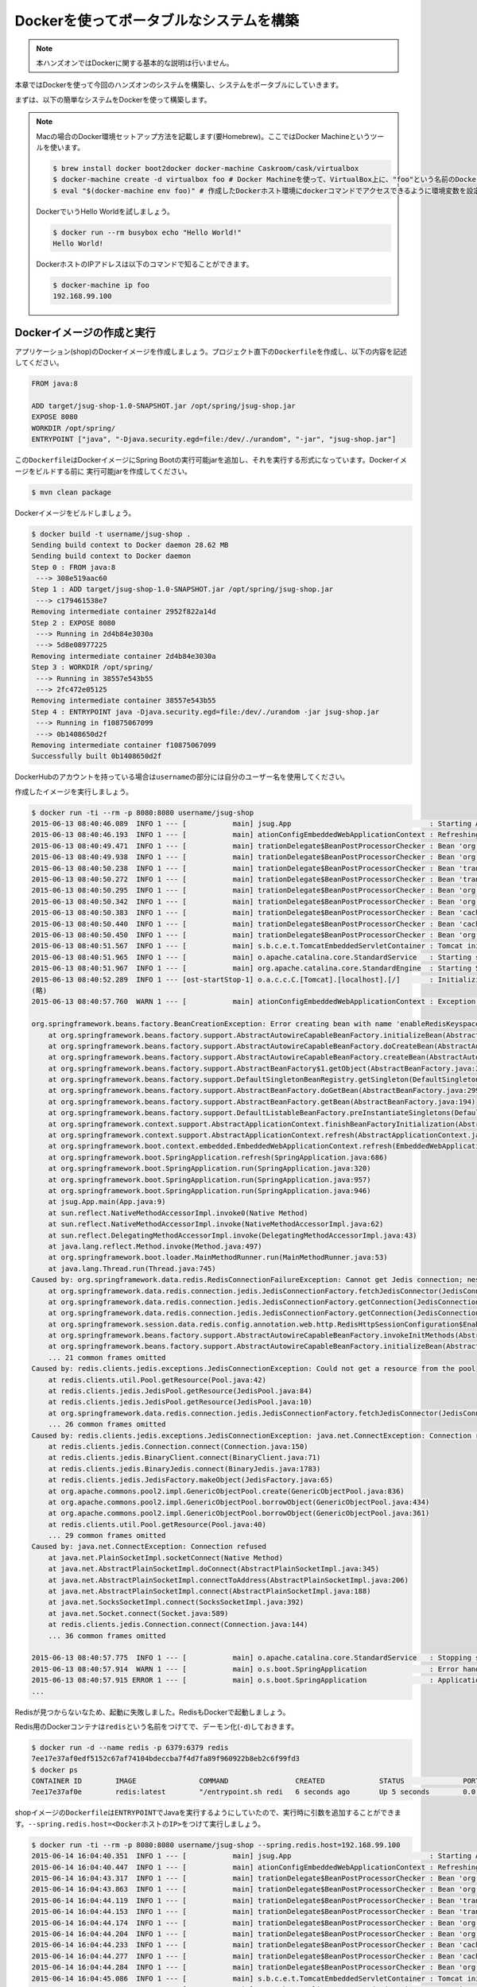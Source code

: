 Dockerを使ってポータブルなシステムを構築
********************************************************************************

.. note::

    本ハンズオンではDockerに関する基本的な説明は行いません。

本章ではDockerを使って今回のハンズオンのシステムを構築し、システムをポータブルにしていきます。

まずは、以下の簡単なシステムをDockerを使って構築します。

.. figure:: ./images/docker01.png
   :width: 60%


.. note::

    Macの場合のDocker環境セットアップ方法を記載します(要Homebrew)。ここではDocker Machineというツールを使います。

    .. code-block:: console

        $ brew install docker boot2docker docker-machine Caskroom/cask/virtualbox
        $ docker-machine create -d virtualbox foo # Docker Machineを使って、VirtualBox上に、"foo"という名前のDockerホスト環境を作成
        $ eval "$(docker-machine env foo)" # 作成したDockerホスト環境にdockerコマンドでアクセスできるように環境変数を設定

    DockerでいうHello Worldを試しましょう。

    .. code-block:: console

        $ docker run --rm busybox echo "Hello World!"
        Hello World!

    DockerホストのIPアドレスは以下のコマンドで知ることができます。

    .. code-block:: console

        $ docker-machine ip foo
        192.168.99.100

Dockerイメージの作成と実行
================================================================================


アプリケーション(shop)のDockerイメージを作成しましょう。プロジェクト直下の\ ``Dockerfile``\ を作成し、以下の内容を記述してください。

.. code-block:: bash

    FROM java:8

    ADD target/jsug-shop-1.0-SNAPSHOT.jar /opt/spring/jsug-shop.jar
    EXPOSE 8080
    WORKDIR /opt/spring/
    ENTRYPOINT ["java", "-Djava.security.egd=file:/dev/./urandom", "-jar", "jsug-shop.jar"]

この\ ``Dockerfile``\ はDockerイメージにSpring Bootの実行可能jarを追加し、それを実行する形式になっています。Dockerイメージをビルドする前に
実行可能jarを作成してください。

.. code-block:: console

    $ mvn clean package

Dockerイメージをビルドしましょう。

.. code-block:: console

    $ docker build -t username/jsug-shop .
    Sending build context to Docker daemon 28.62 MB
    Sending build context to Docker daemon
    Step 0 : FROM java:8
     ---> 308e519aac60
    Step 1 : ADD target/jsug-shop-1.0-SNAPSHOT.jar /opt/spring/jsug-shop.jar
     ---> c179461538e7
    Removing intermediate container 2952f822a14d
    Step 2 : EXPOSE 8080
     ---> Running in 2d4b84e3030a
     ---> 5d8e08977225
    Removing intermediate container 2d4b84e3030a
    Step 3 : WORKDIR /opt/spring/
     ---> Running in 38557e543b55
     ---> 2fc472e05125
    Removing intermediate container 38557e543b55
    Step 4 : ENTRYPOINT java -Djava.security.egd=file:/dev/./urandom -jar jsug-shop.jar
     ---> Running in f10875067099
     ---> 0b1408650d2f
    Removing intermediate container f10875067099
    Successfully built 0b1408650d2f

DockerHubのアカウントを持っている場合は\ ``username``\ の部分には自分のユーザー名を使用してください。

作成したイメージを実行しましょう。

.. code-block:: console

    $ docker run -ti --rm -p 8080:8080 username/jsug-shop
    2015-06-13 08:40:46.089  INFO 1 --- [           main] jsug.App                                 : Starting App v1.0-SNAPSHOT on 686975d5de64 with PID 1 (/opt/spring/jsug-shop.jar started by root in /opt/spring)
    2015-06-13 08:40:46.193  INFO 1 --- [           main] ationConfigEmbeddedWebApplicationContext : Refreshing org.springframework.boot.context.embedded.AnnotationConfigEmbeddedWebApplicationContext@11fcb8a9: startup date [Sat Jun 13 08:40:46 UTC 2015]; root of context hierarchy
    2015-06-13 08:40:49.471  INFO 1 --- [           main] trationDelegate$BeanPostProcessorChecker : Bean 'org.springframework.scheduling.annotation.SchedulingConfiguration' of type [class org.springframework.scheduling.annotation.SchedulingConfiguration$$EnhancerBySpringCGLIB$$f5181086] is not eligible for getting processed by all BeanPostProcessors (for example: not eligible for auto-proxying)
    2015-06-13 08:40:49.938  INFO 1 --- [           main] trationDelegate$BeanPostProcessorChecker : Bean 'org.springframework.transaction.annotation.ProxyTransactionManagementConfiguration' of type [class org.springframework.transaction.annotation.ProxyTransactionManagementConfiguration$$EnhancerBySpringCGLIB$$84c28d6b] is not eligible for getting processed by all BeanPostProcessors (for example: not eligible for auto-proxying)
    2015-06-13 08:40:50.238  INFO 1 --- [           main] trationDelegate$BeanPostProcessorChecker : Bean 'transactionAttributeSource' of type [class org.springframework.transaction.annotation.AnnotationTransactionAttributeSource] is not eligible for getting processed by all BeanPostProcessors (for example: not eligible for auto-proxying)
    2015-06-13 08:40:50.272  INFO 1 --- [           main] trationDelegate$BeanPostProcessorChecker : Bean 'transactionInterceptor' of type [class org.springframework.transaction.interceptor.TransactionInterceptor] is not eligible for getting processed by all BeanPostProcessors (for example: not eligible for auto-proxying)
    2015-06-13 08:40:50.295  INFO 1 --- [           main] trationDelegate$BeanPostProcessorChecker : Bean 'org.springframework.transaction.config.internalTransactionAdvisor' of type [class org.springframework.transaction.interceptor.BeanFactoryTransactionAttributeSourceAdvisor] is not eligible for getting processed by all BeanPostProcessors (for example: not eligible for auto-proxying)
    2015-06-13 08:40:50.342  INFO 1 --- [           main] trationDelegate$BeanPostProcessorChecker : Bean 'org.springframework.cache.annotation.ProxyCachingConfiguration' of type [class org.springframework.cache.annotation.ProxyCachingConfiguration$$EnhancerBySpringCGLIB$$ec2057c9] is not eligible for getting processed by all BeanPostProcessors (for example: not eligible for auto-proxying)
    2015-06-13 08:40:50.383  INFO 1 --- [           main] trationDelegate$BeanPostProcessorChecker : Bean 'cacheOperationSource' of type [class org.springframework.cache.annotation.AnnotationCacheOperationSource] is not eligible for getting processed by all BeanPostProcessors (for example: not eligible for auto-proxying)
    2015-06-13 08:40:50.440  INFO 1 --- [           main] trationDelegate$BeanPostProcessorChecker : Bean 'cacheInterceptor' of type [class org.springframework.cache.interceptor.CacheInterceptor] is not eligible for getting processed by all BeanPostProcessors (for example: not eligible for auto-proxying)
    2015-06-13 08:40:50.450  INFO 1 --- [           main] trationDelegate$BeanPostProcessorChecker : Bean 'org.springframework.cache.config.internalCacheAdvisor' of type [class org.springframework.cache.interceptor.BeanFactoryCacheOperationSourceAdvisor] is not eligible for getting processed by all BeanPostProcessors (for example: not eligible for auto-proxying)
    2015-06-13 08:40:51.567  INFO 1 --- [           main] s.b.c.e.t.TomcatEmbeddedServletContainer : Tomcat initialized with port(s): 8080 (http)
    2015-06-13 08:40:51.965  INFO 1 --- [           main] o.apache.catalina.core.StandardService   : Starting service Tomcat
    2015-06-13 08:40:51.967  INFO 1 --- [           main] org.apache.catalina.core.StandardEngine  : Starting Servlet Engine: Apache Tomcat/8.0.20
    2015-06-13 08:40:52.289  INFO 1 --- [ost-startStop-1] o.a.c.c.C.[Tomcat].[localhost].[/]       : Initializing Spring embedded WebApplicationContext
    (略)
    2015-06-13 08:40:57.760  WARN 1 --- [           main] ationConfigEmbeddedWebApplicationContext : Exception encountered during context initialization - cancelling refresh attempt

    org.springframework.beans.factory.BeanCreationException: Error creating bean with name 'enableRedisKeyspaceNotificationsInitializer' defined in class path resource [org/springframework/session/data/redis/config/annotation/web/http/RedisHttpSessionConfiguration.class]: Invocation of init method failed; nested exception is org.springframework.data.redis.RedisConnectionFailureException: Cannot get Jedis connection; nested exception is redis.clients.jedis.exceptions.JedisConnectionException: Could not get a resource from the pool
        at org.springframework.beans.factory.support.AbstractAutowireCapableBeanFactory.initializeBean(AbstractAutowireCapableBeanFactory.java:1574)
        at org.springframework.beans.factory.support.AbstractAutowireCapableBeanFactory.doCreateBean(AbstractAutowireCapableBeanFactory.java:539)
        at org.springframework.beans.factory.support.AbstractAutowireCapableBeanFactory.createBean(AbstractAutowireCapableBeanFactory.java:476)
        at org.springframework.beans.factory.support.AbstractBeanFactory$1.getObject(AbstractBeanFactory.java:303)
        at org.springframework.beans.factory.support.DefaultSingletonBeanRegistry.getSingleton(DefaultSingletonBeanRegistry.java:230)
        at org.springframework.beans.factory.support.AbstractBeanFactory.doGetBean(AbstractBeanFactory.java:299)
        at org.springframework.beans.factory.support.AbstractBeanFactory.getBean(AbstractBeanFactory.java:194)
        at org.springframework.beans.factory.support.DefaultListableBeanFactory.preInstantiateSingletons(DefaultListableBeanFactory.java:755)
        at org.springframework.context.support.AbstractApplicationContext.finishBeanFactoryInitialization(AbstractApplicationContext.java:757)
        at org.springframework.context.support.AbstractApplicationContext.refresh(AbstractApplicationContext.java:480)
        at org.springframework.boot.context.embedded.EmbeddedWebApplicationContext.refresh(EmbeddedWebApplicationContext.java:118)
        at org.springframework.boot.SpringApplication.refresh(SpringApplication.java:686)
        at org.springframework.boot.SpringApplication.run(SpringApplication.java:320)
        at org.springframework.boot.SpringApplication.run(SpringApplication.java:957)
        at org.springframework.boot.SpringApplication.run(SpringApplication.java:946)
        at jsug.App.main(App.java:9)
        at sun.reflect.NativeMethodAccessorImpl.invoke0(Native Method)
        at sun.reflect.NativeMethodAccessorImpl.invoke(NativeMethodAccessorImpl.java:62)
        at sun.reflect.DelegatingMethodAccessorImpl.invoke(DelegatingMethodAccessorImpl.java:43)
        at java.lang.reflect.Method.invoke(Method.java:497)
        at org.springframework.boot.loader.MainMethodRunner.run(MainMethodRunner.java:53)
        at java.lang.Thread.run(Thread.java:745)
    Caused by: org.springframework.data.redis.RedisConnectionFailureException: Cannot get Jedis connection; nested exception is redis.clients.jedis.exceptions.JedisConnectionException: Could not get a resource from the pool
        at org.springframework.data.redis.connection.jedis.JedisConnectionFactory.fetchJedisConnector(JedisConnectionFactory.java:140)
        at org.springframework.data.redis.connection.jedis.JedisConnectionFactory.getConnection(JedisConnectionFactory.java:229)
        at org.springframework.data.redis.connection.jedis.JedisConnectionFactory.getConnection(JedisConnectionFactory.java:57)
        at org.springframework.session.data.redis.config.annotation.web.http.RedisHttpSessionConfiguration$EnableRedisKeyspaceNotificationsInitializer.afterPropertiesSet(RedisHttpSessionConfiguration.java:168)
        at org.springframework.beans.factory.support.AbstractAutowireCapableBeanFactory.invokeInitMethods(AbstractAutowireCapableBeanFactory.java:1633)
        at org.springframework.beans.factory.support.AbstractAutowireCapableBeanFactory.initializeBean(AbstractAutowireCapableBeanFactory.java:1570)
        ... 21 common frames omitted
    Caused by: redis.clients.jedis.exceptions.JedisConnectionException: Could not get a resource from the pool
        at redis.clients.util.Pool.getResource(Pool.java:42)
        at redis.clients.jedis.JedisPool.getResource(JedisPool.java:84)
        at redis.clients.jedis.JedisPool.getResource(JedisPool.java:10)
        at org.springframework.data.redis.connection.jedis.JedisConnectionFactory.fetchJedisConnector(JedisConnectionFactory.java:133)
        ... 26 common frames omitted
    Caused by: redis.clients.jedis.exceptions.JedisConnectionException: java.net.ConnectException: Connection refused
        at redis.clients.jedis.Connection.connect(Connection.java:150)
        at redis.clients.jedis.BinaryClient.connect(BinaryClient.java:71)
        at redis.clients.jedis.BinaryJedis.connect(BinaryJedis.java:1783)
        at redis.clients.jedis.JedisFactory.makeObject(JedisFactory.java:65)
        at org.apache.commons.pool2.impl.GenericObjectPool.create(GenericObjectPool.java:836)
        at org.apache.commons.pool2.impl.GenericObjectPool.borrowObject(GenericObjectPool.java:434)
        at org.apache.commons.pool2.impl.GenericObjectPool.borrowObject(GenericObjectPool.java:361)
        at redis.clients.util.Pool.getResource(Pool.java:40)
        ... 29 common frames omitted
    Caused by: java.net.ConnectException: Connection refused
        at java.net.PlainSocketImpl.socketConnect(Native Method)
        at java.net.AbstractPlainSocketImpl.doConnect(AbstractPlainSocketImpl.java:345)
        at java.net.AbstractPlainSocketImpl.connectToAddress(AbstractPlainSocketImpl.java:206)
        at java.net.AbstractPlainSocketImpl.connect(AbstractPlainSocketImpl.java:188)
        at java.net.SocksSocketImpl.connect(SocksSocketImpl.java:392)
        at java.net.Socket.connect(Socket.java:589)
        at redis.clients.jedis.Connection.connect(Connection.java:144)
        ... 36 common frames omitted

    2015-06-13 08:40:57.775  INFO 1 --- [           main] o.apache.catalina.core.StandardService   : Stopping service Tomcat
    2015-06-13 08:40:57.914  WARN 1 --- [           main] o.s.boot.SpringApplication               : Error handling failed (Error creating bean with name 'delegatingApplicationListener' defined in class path resource [org/springframework/security/config/annotation/web/configuration/WebSecurityConfiguration.class]: BeanPostProcessor before instantiation of bean failed; nested exception is org.springframework.beans.factory.BeanCreationException: Error creating bean with name 'org.springframework.cache.annotation.ProxyCachingConfiguration': Initialization of bean failed; nested exception is org.springframework.beans.factory.NoSuchBeanDefinitionException: No bean named 'org.springframework.context.annotation.ConfigurationClassPostProcessor.importRegistry' is defined)
    2015-06-13 08:40:57.915 ERROR 1 --- [           main] o.s.boot.SpringApplication               : Application startup failed
    ...

Redisが見つからないなため、起動に失敗しました。RedisもDockerで起動しましょう。

Redis用のDockerコンテナは\ ``redis``\ という名前をつけてで、デーモン化(\ ``-d``\ )しておきます。

.. code-block:: console

    $ docker run -d --name redis -p 6379:6379 redis
    7ee17e37af0edf5152c67af74104bdeccba7f4d7fa89f960922b8eb2c6f99fd3
    $ docker ps
    CONTAINER ID        IMAGE               COMMAND                CREATED             STATUS              PORTS                    NAMES
    7ee17e37af0e        redis:latest        "/entrypoint.sh redi   6 seconds ago       Up 5 seconds        0.0.0.0:6379->6379/tcp   redis

shopイメージの\ ``Dockerfile``\ は\ ``ENTRYPOINT``\ でJavaを実行するようにしていたので、実行時に引数を追加することができます。\ ``--spring.redis.host=<DockerホストのIP>``\ をつけて実行しましょう。

.. code-block:: console

    $ docker run -ti --rm -p 8080:8080 username/jsug-shop --spring.redis.host=192.168.99.100
    2015-06-14 16:04:40.351  INFO 1 --- [           main] jsug.App                                 : Starting App v1.0-SNAPSHOT on 4669421a301e with PID 1 (/opt/spring/jsug-shop.jar started by root in /opt/spring)
    2015-06-14 16:04:40.447  INFO 1 --- [           main] ationConfigEmbeddedWebApplicationContext : Refreshing org.springframework.boot.context.embedded.AnnotationConfigEmbeddedWebApplicationContext@7f940864: startup date [Sun Jun 14 16:04:40 UTC 2015]; root of context hierarchy
    2015-06-14 16:04:43.317  INFO 1 --- [           main] trationDelegate$BeanPostProcessorChecker : Bean 'org.springframework.scheduling.annotation.SchedulingConfiguration' of type [class org.springframework.scheduling.annotation.SchedulingConfiguration$$EnhancerBySpringCGLIB$$bfffe999] is not eligible for getting processed by all BeanPostProcessors (for example: not eligible for auto-proxying)
    2015-06-14 16:04:43.863  INFO 1 --- [           main] trationDelegate$BeanPostProcessorChecker : Bean 'org.springframework.transaction.annotation.ProxyTransactionManagementConfiguration' of type [class org.springframework.transaction.annotation.ProxyTransactionManagementConfiguration$$EnhancerBySpringCGLIB$$4faa667e] is not eligible for getting processed by all BeanPostProcessors (for example: not eligible for auto-proxying)
    2015-06-14 16:04:44.119  INFO 1 --- [           main] trationDelegate$BeanPostProcessorChecker : Bean 'transactionAttributeSource' of type [class org.springframework.transaction.annotation.AnnotationTransactionAttributeSource] is not eligible for getting processed by all BeanPostProcessors (for example: not eligible for auto-proxying)
    2015-06-14 16:04:44.153  INFO 1 --- [           main] trationDelegate$BeanPostProcessorChecker : Bean 'transactionInterceptor' of type [class org.springframework.transaction.interceptor.TransactionInterceptor] is not eligible for getting processed by all BeanPostProcessors (for example: not eligible for auto-proxying)
    2015-06-14 16:04:44.174  INFO 1 --- [           main] trationDelegate$BeanPostProcessorChecker : Bean 'org.springframework.transaction.config.internalTransactionAdvisor' of type [class org.springframework.transaction.interceptor.BeanFactoryTransactionAttributeSourceAdvisor] is not eligible for getting processed by all BeanPostProcessors (for example: not eligible for auto-proxying)
    2015-06-14 16:04:44.204  INFO 1 --- [           main] trationDelegate$BeanPostProcessorChecker : Bean 'org.springframework.cache.annotation.ProxyCachingConfiguration' of type [class org.springframework.cache.annotation.ProxyCachingConfiguration$$EnhancerBySpringCGLIB$$b70830dc] is not eligible for getting processed by all BeanPostProcessors (for example: not eligible for auto-proxying)
    2015-06-14 16:04:44.233  INFO 1 --- [           main] trationDelegate$BeanPostProcessorChecker : Bean 'cacheOperationSource' of type [class org.springframework.cache.annotation.AnnotationCacheOperationSource] is not eligible for getting processed by all BeanPostProcessors (for example: not eligible for auto-proxying)
    2015-06-14 16:04:44.277  INFO 1 --- [           main] trationDelegate$BeanPostProcessorChecker : Bean 'cacheInterceptor' of type [class org.springframework.cache.interceptor.CacheInterceptor] is not eligible for getting processed by all BeanPostProcessors (for example: not eligible for auto-proxying)
    2015-06-14 16:04:44.284  INFO 1 --- [           main] trationDelegate$BeanPostProcessorChecker : Bean 'org.springframework.cache.config.internalCacheAdvisor' of type [class org.springframework.cache.interceptor.BeanFactoryCacheOperationSourceAdvisor] is not eligible for getting processed by all BeanPostProcessors (for example: not eligible for auto-proxying)
    2015-06-14 16:04:45.086  INFO 1 --- [           main] s.b.c.e.t.TomcatEmbeddedServletContainer : Tomcat initialized with port(s): 8080 (http)
    2015-06-14 16:04:45.504  INFO 1 --- [           main] o.apache.catalina.core.StandardService   : Starting service Tomcat
    2015-06-14 16:04:45.506  INFO 1 --- [           main] org.apache.catalina.core.StandardEngine  : Starting Servlet Engine: Apache Tomcat/8.0.20
    2015-06-14 16:04:45.828  INFO 1 --- [ost-startStop-1] o.a.c.c.C.[Tomcat].[localhost].[/]       : Initializing Spring embedded WebApplicationContext
    2015-06-14 16:04:45.828  INFO 1 --- [ost-startStop-1] o.s.web.context.ContextLoader            : Root WebApplicationContext: initialization completed in 5385 ms
    (略)
    2015-06-14 16:04:54.156  INFO 1 --- [           main] s.b.c.e.t.TomcatEmbeddedServletContainer : Tomcat started on port(s): 8080 (http)
    2015-06-14 16:04:54.160  INFO 1 --- [           main] jsug.App                                 : Started App in 14.291 seconds (JVM running for 14.978)

無事、起動しました。

ただ、いちいちDockerで起動したRedisの情報を調べて、アプリケーションの外から指定するのは面倒ですね。

起動したアプリケーションのコンテナはCtrl+Cで終了できます。

Dockerのリンク機能使用
================================================================================

Dockerのリンク機能を使うと、他のコンテナで起動したプロセスのIPとポートが環境変数に設定されます。

IPは環境変数\ ``(コンテナ名)_PORT_(コンテナ内で起動したポート番号)_TCP_ADDR``\ に、ポートは数\ ``(コンテナ名)_PORT_(コンテナ内で起動したポート番号)_TCP_PORT``\ に設定されます。
例えば先のRedisの場合だと、それぞれ\ ``REDIS_PORT_6379_TCP_ADDR``\ と\ ``REDIS_PORT_6379_TCP_PORT``\ です。

Redisのコンテナとリンクさせて、Shopのコンテナを起動する場合は以下のようにします。

.. code-block:: console

    $ docker run -ti --rm --link redis:redis -p 8080:8080 username/jsug-shop --spring.redis.host=\${REDIS_PORT_6379_TCP_ADDR} --spring.redis.port=\${REDIS_PORT_6379_TCP_PORT}

Spring Boot Actuatorが有効になっているので\ ``http://<DockerホストのIP>:8080/configprops``\ にアクセス(要ログイン)すれば、プロパティに設定されている値を確認できます。

.. figure:: ./images/configprops.png
   :width: 80%

.. note::

    リンクを使った場合、Docker内部のネットワークを使用するので、Redisのポートは公開する必要はありません(\ ``-p 6379:6379``\ は不要です)。

    .. code-block:: console

        $ docker rm -f redis
        $ docker run -d --name redis redis
        $ docker run -ti --rm --link redis:redis -p 8080:8080 username/jsug-shop --spring.redis.host=\${REDIS_PORT_6379_TCP_ADDR} --spring.redis.port=\${REDIS_PORT_6379_TCP_PORT}

これ以降、Redisの設定には\ ``${REDIS_PORT_6379_TCP_ADDR}``\ と\ ``${REDIS_PORT_6379_TCP_PORT}``\ を使用するので、\ ``src/main/resource/application.properties``\ にあらかじめ設定しておきましょう。


.. code-block:: console
    :emphasize-lines: 3-4

    spring.thymeleaf.cache=false
    spring.main.show-banner=false
    spring.redis.port=${REDIS_PORT_6379_TCP_PORT:6379}
    spring.redis.host=${REDIS_PORT_6379_TCP_ADDR:localhost}
    security.basic.enabled=false
    logging.level.jdbc=OFF
    logging.level.jdbc.sqltiming=DEBUG

設定ファイルを修正した後は、サイドDockerイメージをビルドします。

.. code-block:: console

    $ mvn clean package
    $ docker build -t username/jsug-shop .

今度はH2のコンテナも起動して、リンクさせましょう。


.. figure:: ./images/docker02.png
   :width: 80%

.. code-block:: console

    $ docker run -d --name redis redis # まだ起動していない場合
    $ docker run -d --name h2 making/h2-server
    $ docker run -ti --rm --link redis:redis --link h2:h2 -p 8080:8080 username/jsug-shop --spring.datasource.url=jdbc:h2:tcp://\${H2_PORT_1521_TCP_ADDR}:\${H2_PORT_1521_TCP_PORT}/~/jsug-shop

今回はH2サーバーを使用しているので、アプリケーションのコンテナを落とした後、再度起動するとデータは続けて使用できます。

一度、RedisとH2のコンテナは削除しておきます。

.. code-block:: console

    $ docker rm -f redis h2

ここで作成した、Dockerイメージは本ハンズオンの最終版なので、DockerHubのアカウントを持っている場合は、この状態でDockerリポジトリにデプロイしましょう。

.. code-block:: console

    $ docker login
    $ docker push username/jsug-shop

一度、Dockerリポジトリに公開されれば、このアプリケーションイメージはどこからでもだれでも簡単に実行可能です。
例えば、私(making)がデプロイしたイメージを使いたいならば、以下のように実行してください。

.. code-block:: console

    $ docker run -ti --rm -p 8080:8080 making/jsug-shop

Spring Bootと組み合わせることで、さらなる高ポータビリティを実現できます。

Docker Composeでシステム構成を記述
================================================================================

ここまででDockerのコンテナを複数組み合わせてシステムを構築してきました。複数のコンテナを手動で起動し、関連するものどうしリンクさせていく作業は面倒です。
そこで、システムで使用するコンテナの情報およびコンテナ間の情報を記述してまとめて起動・停止など管理できるようにしたのがDocker Composeです。

.. note::

    Macの場合の場合は次のようにインストールしてください。

    .. code-block:: console

        $ brew install docker-compose

先ほど構築したシステムをDocker Composeで記述しましょう。\ ``docker-compose.yml``\ を作成して、以下の内容を記述してください。(\ ``username`` \ の部分は、自分の環境に合わせて書き換えてください)

.. code-block:: yaml

    redis:
      image: redis
    h2:
      image: making/h2-server
    shop:
      # build: .
      image: username/jsug-shop
      ports:
        - "8080:8080"
      links:
        - redis
        - h2
      command: >
        --spring.datasource.url=jdbc:h2:tcp://${H2_PORT_1521_TCP_ADDR}:${H2_PORT_1521_TCP_PORT}/~/jsug-shop

\ ``docker-compose``\ コマンドでこのシステムを実行しましょう。

.. code-block:: console

    $ docker-compose up
    Creating jsugshop_h2_1...
    Creating jsugshop_redis_1...
    Creating jsugshop_shop_1...
    Attaching to jsugshop_h2_1, jsugshop_redis_1, jsugshop_shop_1
    h2_1    | Web Console server running at http://172.17.0.203:8181 (others can connect)
    h2_1    | TCP server running at tcp://172.17.0.203:1521 (others can connect)
    redis_1 | 1:C 15 Jun 13:58:14.689 # Warning: no config file specified, using the default config. In order to specify a config file use redis-server /path/to/redis.conf
    redis_1 |                 _._
    redis_1 |            _.-``__ ''-._
    redis_1 |       _.-``    `.  `_.  ''-._           Redis 3.0.1 (00000000/0) 64 bit
    redis_1 |   .-`` .-```.  ```\/    _.,_ ''-._
    redis_1 |  (    '      ,       .-`  | `,    )     Running in standalone mode
    redis_1 |  |`-._`-...-` __...-.``-._|'` _.-'|     Port: 6379
    redis_1 |  |    `-._   `._    /     _.-'    |     PID: 1
    redis_1 |   `-._    `-._  `-./  _.-'    _.-'
    redis_1 |  |`-._`-._    `-.__.-'    _.-'_.-'|
    redis_1 |  |    `-._`-._        _.-'_.-'    |           http://redis.io
    redis_1 |   `-._    `-._`-.__.-'_.-'    _.-'
    redis_1 |  |`-._`-._    `-.__.-'    _.-'_.-'|
    redis_1 |  |    `-._`-._        _.-'_.-'    |
    redis_1 |   `-._    `-._`-.__.-'_.-'    _.-'
    redis_1 |       `-._    `-.__.-'    _.-'
    redis_1 |           `-._        _.-'
    redis_1 |               `-.__.-'
    redis_1 |
    redis_1 | 1:M 15 Jun 13:58:14.691 # Server started, Redis version 3.0.1
    redis_1 | 1:M 15 Jun 13:58:14.691 # WARNING overcommit_memory is set to 0! Background save may fail under low memory condition. To fix this issue add 'vm.overcommit_memory = 1' to /etc/sysctl.conf and then reboot or run the command 'sysctl vm.overcommit_memory=1' for this to take effect.
    redis_1 | 1:M 15 Jun 13:58:14.691 # WARNING you have Transparent Huge Pages (THP) support enabled in your kernel. This will create latency and memory usage issues with Redis. To fix this issue run the command 'echo never > /sys/kernel/mm/transparent_hugepage/enabled' as root, and add it to your /etc/rc.local in order to retain the setting after a reboot. Redis must be restarted after THP is disabled.
    redis_1 | 1:M 15 Jun 13:58:14.691 # WARNING: The TCP backlog setting of 511 cannot be enforced because /proc/sys/net/core/somaxconn is set to the lower value of 128.
    redis_1 | 1:M 15 Jun 13:58:14.691 * The server is now ready to accept connections on port 6379
    shop_1  | 2015-06-15 13:58:17.202  INFO 1 --- [           main] jsug.App                                 : Starting App v1.0-SNAPSHOT on 1ea7b28b9dd7 with PID 1 (/opt/spring/jsug-shop.jar started by root in /opt/spring)
    shop_1  | 2015-06-15 13:58:17.323  INFO 1 --- [           main] ationConfigEmbeddedWebApplicationContext : Refreshing org.springframework.boot.context.embedded.AnnotationConfigEmbeddedWebApplicationContext@11fcb8a9: startup date [Mon Jun 15 13:58:17 UTC 2015]; root of context hierarchy
    (略)
    shop_1  | 2015-06-15 13:58:41.342  INFO 1 --- [           main] s.b.c.e.t.TomcatEmbeddedServletContainer : Tomcat started on port(s): 8080 (http)
    shop_1  | 2015-06-15 13:58:41.347  INFO 1 --- [           main] jsug.App                                 : Started App in 24.747 seconds (JVM running for 25.838)

H2、Redis、Shopがそれぞれ起動したことがわかります。また、Ctrl+Cで終了できます。

.. note::

    運用時には不要なログを抑制したり、テンプレートのキャッシュを有効にしたいので、\ ``docker-compose.yml``\ には以下のように引数を設定しておくのが良いです。

    .. code-block:: yaml
        :emphasize-lines: 14-17

        redis:
          image: redis
        h2:
          image: making/h2-server
        shop:
          # build: .
          image: username/jsug-shop
          ports:
            - "8080:8080"
          links:
            - redis
            - h2
          command: >
            --spring.thymeleaf.cache=true
            --logging.level.jdbc.resultsettable=ERROR
            --logging.level.jdbc.sqltiming=ERROR
            --logging.level.org=WARN
            --spring.datasource.url=jdbc:h2:tcp://${H2_PORT_1521_TCP_ADDR}:${H2_PORT_1521_TCP_PORT}/~/jsug-shop

Docker Composeを使って、Dockerイメージを組み合わせることでアプリケーションだけでなく、
そのアプリケーションに必要なミドルウェアもまとめて起動できるため、システム自体をポータブルにできます。

ロードバランサを配置してアプリケーションをスケールアウト
================================================================================

最後に、フロントにロードバランサ(Nginx)を置いて、Shopアプリケーションをスケールアウトしましょう。

.. figure:: ./images/docker03.png
   :width: 80%

この構成は、すでに公開されているNginxのイメージ(\ `jwilder/nginx-proxy <https://github.com/jwilder/nginx-proxy>`_\ )を使うことで簡単に構築できます。

jwilder/nginx-proxyはリバースプロキシとして機能し、環境変数\ ``VIRTUAL_HOST``\ をもつコンテナに対し、そのホスト名へのリクエストをルーティングします。
\ ``VIRTUAL_HOST``\ の値が同じ場合はそのホストへのリクエストがロードバランスされます。

\ ``docker-compose.yml``\ を以下の内容に変更してください。(\ ``username``\ の部分は、自分の環境に合わせて書き換えてください)

.. code-block:: yaml

    lb:
      image: jwilder/nginx-proxy
      ports:
        - "80:80"
      volumes:
        - "/var/run/docker.sock:/tmp/docker.sock"
    redis:
      image: redis
    h2:
      image: making/h2-server
    shop1:
      image: username/jsug-shop
      links:
        - redis
        - h2
      environment:
        VIRTUAL_HOST: jsug-shop.example.com
      command: >
        --spring.thymeleaf.cache=true
        --logging.level.jdbc.resultsettable=ERROR
        --logging.level.jdbc.sqltiming=ERROR
        --logging.level.org=WARN
        --spring.datasource.url=jdbc:h2:tcp://${H2_PORT_1521_TCP_ADDR}:${H2_PORT_1521_TCP_PORT}/~/jsug-shop
        --info.instance.name=shop1
    shop2:
      image: username/jsug-shop
      links:
        - redis
        - h2
      environment:
        VIRTUAL_HOST: jsug-shop.example.com
      command: >
        --spring.thymeleaf.cache=true
        --logging.level.jdbc.resultsettable=ERROR
        --logging.level.jdbc.sqltiming=ERROR
        --logging.level.org=WARN
        --spring.datasource.url=jdbc:h2:tcp://${H2_PORT_1521_TCP_ADDR}:${H2_PORT_1521_TCP_PORT}/~/jsug-shop
        --info.instance.name=shop2
    shop3:
      image: username/jsug-shop
      links:
        - redis
        - h2
      environment:
        VIRTUAL_HOST: jsug-shop.example.com
      command: >
        --spring.thymeleaf.cache=true
        --logging.level.jdbc.resultsettable=ERROR
        --logging.level.jdbc.sqltiming=ERROR
        --logging.level.org=WARN
        --spring.datasource.url=jdbc:h2:tcp://${H2_PORT_1521_TCP_ADDR}:${H2_PORT_1521_TCP_PORT}/~/jsug-shop
        --info.instance.name=shop3

ここでは3つのShopイメージを設定し、すべてjsug-shop.example.comでルーティングされるようにしました。\ ``/etc/hosts``\ に以下の行を追加してください。

.. code-block:: console

    <DockerホストのIP>	jsug-shop.example.com

Docker Composeでこのシステムを実行しましょう。(貧弱な環境で実行すると、起動に時間がかかります)

.. code-block:: console

    $ docker-compose up
    Creating jsugshop_lb_1...
    Creating jsugshop_h2_1...
    Creating jsugshop_redis_1...
    Creating jsugshop_shop2_1...
    Creating jsugshop_shop3_1...
    Creating jsugshop_shop1_1...
    Attaching to jsugshop_lb_1, jsugshop_h2_1, jsugshop_redis_1, jsugshop_shop2_1, jsugshop_shop3_1, jsugshop_shop1_1
    lb_1    | forego     | starting nginx.1 on port 5000
    lb_1    | forego     | starting dockergen.1 on port 5100
    lb_1    | dockergen.1 | 2015/06/15 15:56:59 Generated '/etc/nginx/conf.d/default.conf' from 1 containers
    lb_1    | dockergen.1 | 2015/06/15 15:56:59 Watching docker events
    lb_1    | dockergen.1 | 2015/06/15 15:56:59 Received event start for container 6c7e3cf2a661
    lb_1    | dockergen.1 | 2015/06/15 15:57:00 Contents of /etc/nginx/conf.d/default.conf did not change. Skipping notification 'nginx -s reload'
    lb_1    | dockergen.1 | 2015/06/15 15:57:00 Received event start for container f0235b2d5f19
    lb_1    | dockergen.1 | 2015/06/15 15:57:00 Contents of /etc/nginx/conf.d/default.conf did not change. Skipping notification 'nginx -s reload'
    lb_1    | dockergen.1 | 2015/06/15 15:57:01 Received event start for container 75fe23c7424b
    lb_1    | dockergen.1 | 2015/06/15 15:57:01 Generated '/etc/nginx/conf.d/default.conf' from 4 containers
    lb_1    | dockergen.1 | 2015/06/15 15:57:01 Received event start for container 0ca630fa1ee0
    lb_1    | dockergen.1 | 2015/06/15 15:57:02 Generated '/etc/nginx/conf.d/default.conf' from 5 containers
    lb_1    | dockergen.1 | 2015/06/15 15:57:02 Running 'nginx -s reload'
    lb_1    | dockergen.1 | 2015/06/15 15:57:03 Received event start for container c99999a3204c
    lb_1    | dockergen.1 | 2015/06/15 15:57:03 Generated '/etc/nginx/conf.d/default.conf' from 6 containers
    lb_1    | dockergen.1 | 2015/06/15 15:57:03 Running 'nginx -s reload'
    h2_1    | Web Console server running at http://172.17.0.211:8181 (others can connect)
    h2_1    | TCP server running at tcp://172.17.0.211:1521 (others can connect)
    redis_1 | 1:C 15 Jun 15:57:00.689 # Warning: no config file specified, using the default config. In order to specify a config file use redis-server /path/to/redis.conf
    redis_1 |                 _._
    redis_1 |            _.-``__ ''-._
    redis_1 |       _.-``    `.  `_.  ''-._           Redis 3.0.1 (00000000/0) 64 bit
    redis_1 |   .-`` .-```.  ```\/    _.,_ ''-._
    redis_1 |  (    '      ,       .-`  | `,    )     Running in standalone mode
    redis_1 |  |`-._`-...-` __...-.``-._|'` _.-'|     Port: 6379
    redis_1 |  |    `-._   `._    /     _.-'    |     PID: 1
    redis_1 |   `-._    `-._  `-./  _.-'    _.-'
    redis_1 |  |`-._`-._    `-.__.-'    _.-'_.-'|
    redis_1 |  |    `-._`-._        _.-'_.-'    |           http://redis.io
    redis_1 |   `-._    `-._`-.__.-'_.-'    _.-'
    redis_1 |  |`-._`-._    `-.__.-'    _.-'_.-'|
    redis_1 |  |    `-._`-._        _.-'_.-'    |
    redis_1 |   `-._    `-._`-.__.-'_.-'    _.-'
    redis_1 |       `-._    `-.__.-'    _.-'
    redis_1 |           `-._        _.-'
    redis_1 |               `-.__.-'
    redis_1 |
    redis_1 | 1:M 15 Jun 15:57:00.693 # Server started, Redis version 3.0.1
    redis_1 | 1:M 15 Jun 15:57:00.693 # WARNING overcommit_memory is set to 0! Background save may fail under low memory condition. To fix this issue add 'vm.overcommit_memory = 1' to /etc/sysctl.conf and then reboot or run the command 'sysctl vm.overcommit_memory=1' for this to take effect.
    redis_1 | 1:M 15 Jun 15:57:00.693 # WARNING you have Transparent Huge Pages (THP) support enabled in your kernel. This will create latency and memory usage issues with Redis. To fix this issue run the command 'echo never > /sys/kernel/mm/transparent_hugepage/enabled' as root, and add it to your /etc/rc.local in order to retain the setting after a reboot. Redis must be restarted after THP is disabled.
    redis_1 | 1:M 15 Jun 15:57:00.693 # WARNING: The TCP backlog setting of 511 cannot be enforced because /proc/sys/net/core/somaxconn is set to the lower value of 128.
    redis_1 | 1:M 15 Jun 15:57:00.693 * The server is now ready to accept connections on port 6379
    shop2_1 | 2015-06-15 15:57:06.421  INFO 1 --- [           main] jsug.App                                 : Starting App v1.0-SNAPSHOT on 75fe23c7424b with PID 1 (/opt/spring/jsug-shop.jar started by root in /opt/spring)
    shop3_1 | 2015-06-15 15:57:08.641  INFO 1 --- [           main] jsug.App                                 : Starting App v1.0-SNAPSHOT on 0ca630fa1ee0 with PID 1 (/opt/spring/jsug-shop.jar started by root in /opt/spring)
    shop1_1 | 2015-06-15 15:57:09.970  INFO 1 --- [           main] jsug.App                                 : Starting App v1.0-SNAPSHOT on c99999a3204c with PID 1 (/opt/spring/jsug-shop.jar started by root in /opt/spring)
    shop2_1 | 2015-06-15 15:59:07.470  INFO 1 --- [           main] jsug.App                                 : Started App in 123.472 seconds (JVM running for 126.099)
    shop3_1 | 2015-06-15 15:59:08.061  INFO 1 --- [           main] jsug.App                                 : Started App in 122.427 seconds (JVM running for 125.891)
    shop1_1 | 2015-06-15 15:59:08.114  INFO 1 --- [           main] jsug.App                                 : Started App in 120.812 seconds (JVM running for 124.801)

3つのShopが起動したことがわかります。http://jsug-shop.example.com\ にアクセスすれば、アプリケーションにアクセスできます。

.. figure:: ./images/jsug-shop-lb.png
   :width: 80%

jsug-shop.example.comに対する各リクエストがそれぞれ別のShopインスタンスにルーティングされます。
Spring Sessionを使ってRedisでセッションが共有されているため、何事もなく画面遷移が行われます。

起動時の引数に\ ``--info.instance.name=shop◯``\ を設定したので、http://jsug-shop.example.com/info\ にアクセスすればどのインスタンス
にアクセスしているかがわかります。

.. figure:: ./images/jsug-shop-lb-info1.png
   :width: 80%

.. figure:: ./images/jsug-shop-lb-info2.png
   :width: 80%

.. figure:: ./images/jsug-shop-lb-info3.png
   :width: 80%

.. note::

    今回は\ ``docker-compose.yml``\ に3つのインスタンスの情報を記述しましたが、Docker Composeを使えばインスタンス数を動的に変えることができます。

    .. code-block:: console

        $ docker-compose up -d # バックグラウンドで実行
        $ docker-compose scale shop1=3 # shop1を3インスタンスに増加
        Creating jsugshop_shop1_2...
        Creating jsugshop_shop1_3...
        Starting jsugshop_shop1_2...
        Starting jsugshop_shop1_3...
        $ docker-compose logs
        shop1_2 | 2015-06-15 16:59:19.629  INFO 1 --- [           main] jsug.App                                 : Started App in 45.111 seconds (JVM running for 46.395)
        shop1_3 | 2015-06-15 16:59:21.948  INFO 1 --- [           main] jsug.App                                 : Started App in 46.545 seconds (JVM running for 48.219)

Docker Composeを使うことで簡単にスケーラブルなシステムを構築できました。
ここでは既存のnginxイメージを使いました。このように、Dockerを使えば既存の（設定済み）ミドルウェアを簡単に組み合わせることができます。
まだ\ ``docker-compose.yml``\ さえあれば、どこでもこのシステムを立ち上げることができます。これはDockerの強力なメリットです。

本ハンズオンでは扱いませんでしたが、Docker Swarmを使うことで今回作成したシステムを複数のマシンでクラスタリングすることも簡単に行えます。


本ハンズオンを通してSpring Boot、そしてDocker（とそのエコシステム)を組み合わせることで、非常に簡単にポータブルでスケーラブルなシステムを
構築できることを体験できたと思います。